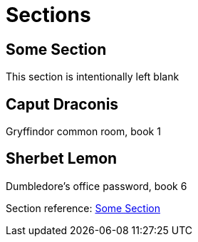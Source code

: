 = Sections

[#ref-me]
== Some Section

This section is intentionally left blank

[#primary-id]
== [[secondary-id,caput]][[tertiary-id,draconis]]Caput Draconis

Gryffindor common room, book 1

[#primary-id2]
== Sherbet Lemon[[secondary-id2]][[tertiary-id2]]

Dumbledore's office password, book 6

Section reference: <<#ref-me>>

